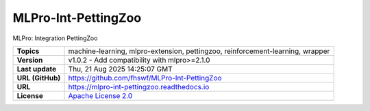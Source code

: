 .. _target_extension_repo_MLPro-Int-PettingZoo:
MLPro-Int-PettingZoo
======

MLPro: Integration PettingZoo


.. list-table::

    * - **Topics**
      - machine-learning, mlpro-extension, pettingzoo, reinforcement-learning, wrapper
    * - **Version**
      - v1.0.2  - Add compatibility with mlpro>=2.1.0
    * - **Last update**
      - Thu, 21 Aug 2025 14:25:07 GMT
    * - **URL (GitHub)**
      - https://github.com/fhswf/MLPro-Int-PettingZoo
    * - **URL**
      - https://mlpro-int-pettingzoo.readthedocs.io
    * - **License**
      - `Apache License 2.0 <https://github.com/fhswf/MLPro-Int-PettingZoo/blob/main/LICENSE>`_
